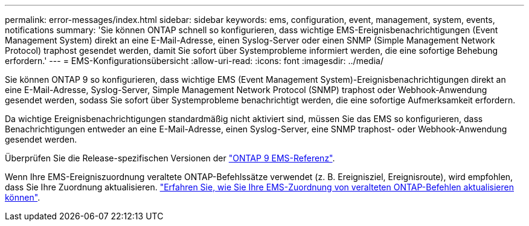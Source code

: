 ---
permalink: error-messages/index.html 
sidebar: sidebar 
keywords: ems, configuration, event, management, system, events, notifications 
summary: 'Sie können ONTAP schnell so konfigurieren, dass wichtige EMS-Ereignisbenachrichtigungen (Event Management System) direkt an eine E-Mail-Adresse, einen Syslog-Server oder einen SNMP (Simple Management Network Protocol) traphost gesendet werden, damit Sie sofort über Systemprobleme informiert werden, die eine sofortige Behebung erfordern.' 
---
= EMS-Konfigurationsübersicht
:allow-uri-read: 
:icons: font
:imagesdir: ../media/


[role="lead"]
Sie können ONTAP 9 so konfigurieren, dass wichtige EMS (Event Management System)-Ereignisbenachrichtigungen direkt an eine E-Mail-Adresse, Syslog-Server, Simple Management Network Protocol (SNMP) traphost oder Webhook-Anwendung gesendet werden, sodass Sie sofort über Systemprobleme benachrichtigt werden, die eine sofortige Aufmerksamkeit erfordern.

Da wichtige Ereignisbenachrichtigungen standardmäßig nicht aktiviert sind, müssen Sie das EMS so konfigurieren, dass Benachrichtigungen entweder an eine E-Mail-Adresse, einen Syslog-Server, eine SNMP traphost- oder Webhook-Anwendung gesendet werden.

Überprüfen Sie die Release-spezifischen Versionen der link:https://docs.netapp.com/us-en/ontap-ems-9121/["ONTAP 9 EMS-Referenz"^].

Wenn Ihre EMS-Ereigniszuordnung veraltete ONTAP-Befehlssätze verwendet (z. B. Ereignisziel, Ereignisroute), wird empfohlen, dass Sie Ihre Zuordnung aktualisieren. link:https://docs.netapp.com/us-en/ontap/error-messages/convert-ems-routing-to-notifications-task.html["Erfahren Sie, wie Sie Ihre EMS-Zuordnung von veralteten ONTAP-Befehlen aktualisieren können"^].
